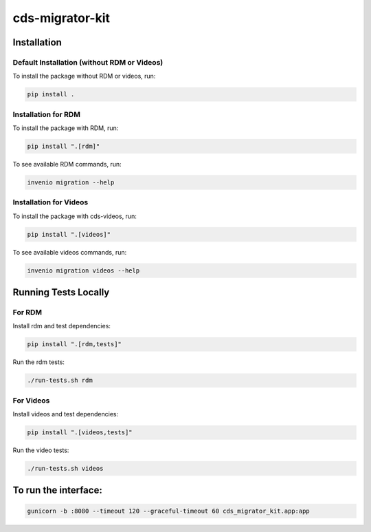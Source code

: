 ..
    Copyright (C) 2018 CERN.
    cds-migrator-kit is free software; you can redistribute it and/or modify it
    under the terms of the MIT License; see LICENSE file for more details.

==================
 cds-migrator-kit
==================

Installation
============

Default Installation (without RDM or Videos)
---------------------------------------------
To install the package without RDM or videos, run:

.. code-block:: bash

    pip install .

Installation for RDM
----------------------
To install the package with RDM, run:

.. code-block:: bash

    pip install ".[rdm]"

To see available RDM commands, run:

.. code-block:: bash

    invenio migration --help

Installation for Videos
-----------------------
To install the package with cds-videos, run:

.. code-block:: bash

    pip install ".[videos]"

To see available videos commands, run:

.. code-block:: bash

    invenio migration videos --help

Running Tests Locally
=====================

For RDM
--------
Install rdm and test dependencies:

.. code-block:: bash

    pip install ".[rdm,tests]"


Run the rdm tests:

.. code-block:: bash

    ./run-tests.sh rdm

For Videos
----------
Install videos and test dependencies:

.. code-block:: bash

    pip install ".[videos,tests]"

Run the video tests:

.. code-block:: bash

    ./run-tests.sh videos


To run the interface:
=====================
.. code-block:: bash
    
    gunicorn -b :8080 --timeout 120 --graceful-timeout 60 cds_migrator_kit.app:app

